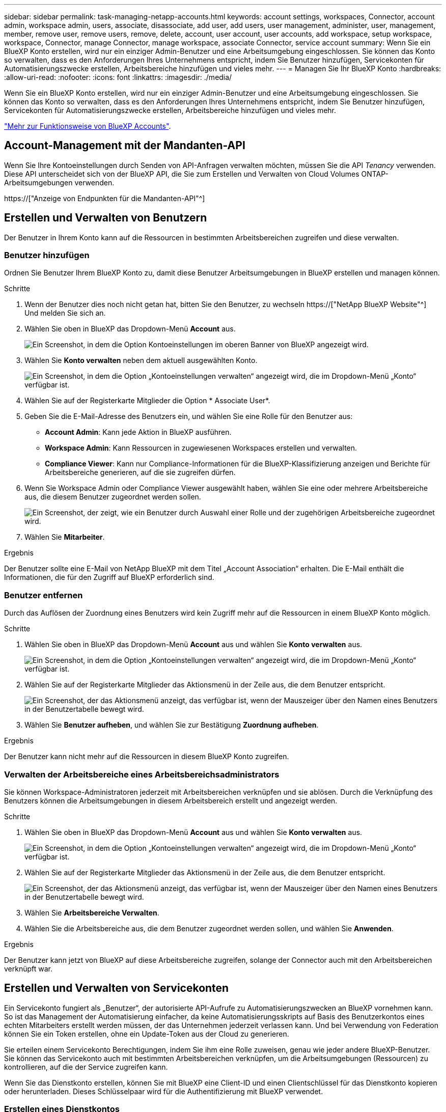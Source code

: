---
sidebar: sidebar 
permalink: task-managing-netapp-accounts.html 
keywords: account settings, workspaces, Connector, account admin, workspace admin, users, associate, disassociate, add user, add users, user management, administer, user, management, member, remove user, remove users, remove, delete, account, user account, user accounts, add workspace, setup workspace, workspace, Connector, manage Connector, manage workspace, associate Connector, service account 
summary: Wenn Sie ein BlueXP Konto erstellen, wird nur ein einziger Admin-Benutzer und eine Arbeitsumgebung eingeschlossen. Sie können das Konto so verwalten, dass es den Anforderungen Ihres Unternehmens entspricht, indem Sie Benutzer hinzufügen, Servicekonten für Automatisierungszwecke erstellen, Arbeitsbereiche hinzufügen und vieles mehr. 
---
= Managen Sie Ihr BlueXP Konto
:hardbreaks:
:allow-uri-read: 
:nofooter: 
:icons: font
:linkattrs: 
:imagesdir: ./media/


[role="lead"]
Wenn Sie ein BlueXP Konto erstellen, wird nur ein einziger Admin-Benutzer und eine Arbeitsumgebung eingeschlossen. Sie können das Konto so verwalten, dass es den Anforderungen Ihres Unternehmens entspricht, indem Sie Benutzer hinzufügen, Servicekonten für Automatisierungszwecke erstellen, Arbeitsbereiche hinzufügen und vieles mehr.

link:concept-netapp-accounts.html["Mehr zur Funktionsweise von BlueXP Accounts"].



== Account-Management mit der Mandanten-API

Wenn Sie Ihre Kontoeinstellungen durch Senden von API-Anfragen verwalten möchten, müssen Sie die API _Tenancy_ verwenden. Diese API unterscheidet sich von der BlueXP API, die Sie zum Erstellen und Verwalten von Cloud Volumes ONTAP-Arbeitsumgebungen verwenden.

https://["Anzeige von Endpunkten für die Mandanten-API"^]



== Erstellen und Verwalten von Benutzern

Der Benutzer in Ihrem Konto kann auf die Ressourcen in bestimmten Arbeitsbereichen zugreifen und diese verwalten.



=== Benutzer hinzufügen

Ordnen Sie Benutzer Ihrem BlueXP Konto zu, damit diese Benutzer Arbeitsumgebungen in BlueXP erstellen und managen können.

.Schritte
. Wenn der Benutzer dies noch nicht getan hat, bitten Sie den Benutzer, zu wechseln https://["NetApp BlueXP Website"^] Und melden Sie sich an.
. Wählen Sie oben in BlueXP das Dropdown-Menü *Account* aus.
+
image:screenshot-account-settings-menu.png["Ein Screenshot, in dem die Option Kontoeinstellungen im oberen Banner von BlueXP angezeigt wird."]

. Wählen Sie *Konto verwalten* neben dem aktuell ausgewählten Konto.
+
image:screenshot-manage-account-settings.png["Ein Screenshot, in dem die Option „Kontoeinstellungen verwalten“ angezeigt wird, die im Dropdown-Menü „Konto“ verfügbar ist."]

. Wählen Sie auf der Registerkarte Mitglieder die Option * Associate User*.
. Geben Sie die E-Mail-Adresse des Benutzers ein, und wählen Sie eine Rolle für den Benutzer aus:
+
** *Account Admin*: Kann jede Aktion in BlueXP ausführen.
** *Workspace Admin*: Kann Ressourcen in zugewiesenen Workspaces erstellen und verwalten.
** *Compliance Viewer*: Kann nur Compliance-Informationen für die BlueXP-Klassifizierung anzeigen und Berichte für Arbeitsbereiche generieren, auf die sie zugreifen dürfen.


. Wenn Sie Workspace Admin oder Compliance Viewer ausgewählt haben, wählen Sie eine oder mehrere Arbeitsbereiche aus, die diesem Benutzer zugeordnet werden sollen.
+
image:screenshot_associate_user.gif["Ein Screenshot, der zeigt, wie ein Benutzer durch Auswahl einer Rolle und der zugehörigen Arbeitsbereiche zugeordnet wird."]

. Wählen Sie *Mitarbeiter*.


.Ergebnis
Der Benutzer sollte eine E-Mail von NetApp BlueXP mit dem Titel „Account Association“ erhalten. Die E-Mail enthält die Informationen, die für den Zugriff auf BlueXP erforderlich sind.



=== Benutzer entfernen

Durch das Auflösen der Zuordnung eines Benutzers wird kein Zugriff mehr auf die Ressourcen in einem BlueXP Konto möglich.

.Schritte
. Wählen Sie oben in BlueXP das Dropdown-Menü *Account* aus und wählen Sie *Konto verwalten* aus.
+
image:screenshot-manage-account-settings.png["Ein Screenshot, in dem die Option „Kontoeinstellungen verwalten“ angezeigt wird, die im Dropdown-Menü „Konto“ verfügbar ist."]

. Wählen Sie auf der Registerkarte Mitglieder das Aktionsmenü in der Zeile aus, die dem Benutzer entspricht.
+
image:screenshot_associate_user_workspace.png["Ein Screenshot, der das Aktionsmenü anzeigt, das verfügbar ist, wenn der Mauszeiger über den Namen eines Benutzers in der Benutzertabelle bewegt wird."]

. Wählen Sie *Benutzer aufheben*, und wählen Sie zur Bestätigung *Zuordnung aufheben*.


.Ergebnis
Der Benutzer kann nicht mehr auf die Ressourcen in diesem BlueXP Konto zugreifen.



=== Verwalten der Arbeitsbereiche eines Arbeitsbereichsadministrators

Sie können Workspace-Administratoren jederzeit mit Arbeitsbereichen verknüpfen und sie ablösen. Durch die Verknüpfung des Benutzers können die Arbeitsumgebungen in diesem Arbeitsbereich erstellt und angezeigt werden.

.Schritte
. Wählen Sie oben in BlueXP das Dropdown-Menü *Account* aus und wählen Sie *Konto verwalten* aus.
+
image:screenshot-manage-account-settings.png["Ein Screenshot, in dem die Option „Kontoeinstellungen verwalten“ angezeigt wird, die im Dropdown-Menü „Konto“ verfügbar ist."]

. Wählen Sie auf der Registerkarte Mitglieder das Aktionsmenü in der Zeile aus, die dem Benutzer entspricht.
+
image:screenshot_associate_user_workspace.png["Ein Screenshot, der das Aktionsmenü anzeigt, das verfügbar ist, wenn der Mauszeiger über den Namen eines Benutzers in der Benutzertabelle bewegt wird."]

. Wählen Sie *Arbeitsbereiche Verwalten*.
. Wählen Sie die Arbeitsbereiche aus, die dem Benutzer zugeordnet werden sollen, und wählen Sie *Anwenden*.


.Ergebnis
Der Benutzer kann jetzt von BlueXP auf diese Arbeitsbereiche zugreifen, solange der Connector auch mit den Arbeitsbereichen verknüpft war.



== Erstellen und Verwalten von Servicekonten

Ein Servicekonto fungiert als „Benutzer“, der autorisierte API-Aufrufe zu Automatisierungszwecken an BlueXP vornehmen kann. So ist das Management der Automatisierung einfacher, da keine Automatisierungsskripts auf Basis des Benutzerkontos eines echten Mitarbeiters erstellt werden müssen, der das Unternehmen jederzeit verlassen kann. Und bei Verwendung von Federation können Sie ein Token erstellen, ohne ein Update-Token aus der Cloud zu generieren.

Sie erteilen einem Servicekonto Berechtigungen, indem Sie ihm eine Rolle zuweisen, genau wie jeder andere BlueXP-Benutzer. Sie können das Servicekonto auch mit bestimmten Arbeitsbereichen verknüpfen, um die Arbeitsumgebungen (Ressourcen) zu kontrollieren, auf die der Service zugreifen kann.

Wenn Sie das Dienstkonto erstellen, können Sie mit BlueXP eine Client-ID und einen Clientschlüssel für das Dienstkonto kopieren oder herunterladen. Dieses Schlüsselpaar wird für die Authentifizierung mit BlueXP verwendet.



=== Erstellen eines Dienstkontos

Erstellen Sie so viele Service-Konten wie für das Management der Ressourcen in Ihren Arbeitsumgebungen erforderlich.

.Schritte
. Wählen Sie oben in BlueXP das Dropdown-Menü *Account* aus.
+
image:screenshot-account-settings-menu.png["Ein Screenshot, in dem die Option Kontoeinstellungen im oberen Banner von BlueXP angezeigt wird."]

. Wählen Sie *Konto verwalten* neben dem aktuell ausgewählten Konto.
+
image:screenshot-manage-account-settings.png["Ein Screenshot, in dem die Option „Kontoeinstellungen verwalten“ angezeigt wird, die im Dropdown-Menü „Konto“ verfügbar ist."]

. Wählen Sie auf der Registerkarte Mitglieder die Option *Service-Konto erstellen*.
. Geben Sie einen Namen ein, und wählen Sie eine Rolle aus. Wenn Sie eine andere Rolle als Kontoadministrator auswählen, wählen Sie den Arbeitsbereich aus, der mit diesem Dienstkonto verknüpft werden soll.
. Wählen Sie *Erstellen*.
. Kopieren Sie die Client-ID und den Clientschlüssel, oder laden Sie sie herunter.
+
Das Clientgeheimnis ist nur einmal sichtbar und wird von BlueXP nirgendwo gespeichert. Kopieren oder laden Sie das Geheimnis herunter und speichern Sie es sicher.

. Wählen Sie *Schließen*.




=== Holen Sie sich ein Token für den Inhaber eines Dienstkontos ein

Um API-Aufrufe an das zu tätigen https://["Mandanten-API"^], Sie müssen ein Inhaberzeichen für ein Service-Konto zu erhalten.

https://["Erfahren Sie, wie Sie ein Service-Konto-Token erstellen"^]



=== Kopieren Sie die Client-ID

Sie können die Client-ID eines Dienstkontos jederzeit kopieren.

.Schritte
. Wählen Sie auf der Registerkarte Mitglieder das Aktionsmenü in der Zeile aus, die dem Servicekonto entspricht.
+
image:screenshot_service_account_actions.gif["Ein Screenshot, der das Aktionsmenü anzeigt, das verfügbar ist, wenn der Mauszeiger über den Namen eines Benutzers in der Benutzertabelle bewegt wird."]

. Wählen Sie *Client-ID*.
. Die ID wird in die Zwischenablage kopiert.




=== Schlüssel neu erstellen

Durch Neuerstellen des Schlüssels wird der vorhandene Schlüssel für dieses Servicekonto gelöscht und anschließend ein neuer Schlüssel erstellt. Sie können den vorherigen Schlüssel nicht verwenden.

.Schritte
. Wählen Sie auf der Registerkarte Mitglieder das Aktionsmenü in der Zeile aus, die dem Servicekonto entspricht.
+
image:screenshot_service_account_actions.gif["Ein Screenshot, der das Aktionsmenü anzeigt, das verfügbar ist, wenn der Mauszeiger über den Namen eines Benutzers in der Benutzertabelle bewegt wird."]

. Wählen Sie *Recreate Key*.
. Wählen Sie zur Bestätigung *recreate*.
. Kopieren Sie die Client-ID und den Clientschlüssel, oder laden Sie sie herunter.
+
Das Clientgeheimnis ist nur einmal sichtbar und wird von BlueXP nirgendwo gespeichert. Kopieren oder laden Sie das Geheimnis herunter und speichern Sie es sicher.

. Wählen Sie *Schließen*.




=== Löschen Sie ein Dienstkonto

Löschen Sie ein Dienstkonto, wenn Sie es nicht mehr verwenden müssen.

.Schritte
. Wählen Sie auf der Registerkarte Mitglieder das Aktionsmenü in der Zeile aus, die dem Servicekonto entspricht.
+
image:screenshot_service_account_actions.gif["Ein Screenshot, der das Aktionsmenü anzeigt, das verfügbar ist, wenn der Mauszeiger über den Namen eines Benutzers in der Benutzertabelle bewegt wird."]

. Wählen Sie *Löschen*.
. Wählen Sie zur Bestätigung noch einmal *Löschen*.




== Arbeitsbereiche verwalten

Verwalten Sie Ihre Arbeitsbereiche, indem Sie sie erstellen, umbenennen und löschen. Beachten Sie, dass Sie einen Arbeitsbereich nicht löschen können, wenn er Ressourcen enthält. Er muss leer sein.

.Schritte
. Wählen Sie oben in BlueXP das Dropdown-Menü *Account* aus und wählen Sie *Konto verwalten* aus.
. Wählen Sie *Workspaces*.
. Wählen Sie eine der folgenden Optionen:
+
** Wählen Sie *Neuen Arbeitsbereich hinzufügen*, um einen neuen Arbeitsbereich zu erstellen.
** Wählen Sie *Umbenennen*, um den Arbeitsbereich umzubenennen.
** Wählen Sie *Löschen*, um den Arbeitsbereich zu löschen.






== Die Arbeitsbereiche eines Connectors verwalten

Sie müssen den Connector mit Arbeitsbereichen verknüpfen, damit Workspace-Administratoren von BlueXP auf diese Arbeitsbereiche zugreifen können.

Wenn Sie nur Kontoadministratoren haben, ist es nicht erforderlich, den Connector mit Arbeitsbereichen zu verknüpfen. Kontoadministratoren haben standardmäßig die Möglichkeit, auf alle Arbeitsbereiche in BlueXP zuzugreifen.

link:concept-netapp-accounts.html#users-workspaces-and-service-connectors["Erfahren Sie mehr über Benutzer, Arbeitsbereiche und Connectors"].

.Schritte
. Wählen Sie oben in BlueXP das Dropdown-Menü *Account* aus und wählen Sie *Konto verwalten* aus.
. Wählen Sie *Connector*.
. Wählen Sie *Arbeitsbereiche verwalten* für den Konnektor, den Sie verknüpfen möchten.
. Wählen Sie die Arbeitsbereiche aus, die dem Connector zugeordnet werden sollen, und wählen Sie *Apply*.




== Ändern Sie Ihren Kontonamen

Ändern Sie Ihren Kontonamen jederzeit, um ihn in etwas Sinnvolles für Sie zu ändern.

.Schritte
. Wählen Sie oben in BlueXP das Dropdown-Menü *Account* aus und wählen Sie *Konto verwalten* aus.
. Wählen Sie auf der Registerkarte *Übersicht* das Bearbeiten-Symbol neben dem Kontonamen.
. Geben Sie einen neuen Kontonamen ein und wählen Sie *Speichern*.




== Private Vorschauen zulassen

Erlauben Sie privaten Vorschauen in Ihrem Konto, auf neue Services zuzugreifen, die als Vorschau in BlueXP zur Verfügung gestellt werden.

Services in der privaten Vorschau sind nicht garantiert, dass sich wie erwartet verhalten und können Ausfälle aufrecht erhalten und fehlende Funktionen sein.

.Schritte
. Wählen Sie oben in BlueXP das Dropdown-Menü *Account* aus und wählen Sie *Konto verwalten* aus.
. Aktivieren Sie auf der Registerkarte *Übersicht* die Einstellung *Private Vorschau zulassen*.




== Drittanbieter-Services zulassen

Lassen Sie Drittanbieter-Services in Ihrem Konto zu, um Zugriff auf Dienste von Drittanbietern zu erhalten, die in BlueXP verfügbar sind. Drittanbieter-Services sind ähnlich wie die Services von NetApp, werden aber von Drittanbieter gemanagt und unterstützt.

.Schritte
. Wählen Sie oben in BlueXP das Dropdown-Menü *Account* aus und wählen Sie *Konto verwalten* aus.
. Aktivieren Sie auf der Registerkarte *Übersicht* die Option *Drittanbieter-Services zulassen*.

